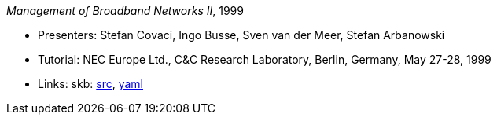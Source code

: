 _Management of Broadband Networks II_, 1999

* Presenters: Stefan Covaci, Ingo Busse, Sven van der Meer, Stefan Arbanowski
* Tutorial: NEC Europe Ltd., C&C Research Laboratory, Berlin, Germany, May 27-28, 1999
* Links:
       skb: link:https://github.com/vdmeer/skb/tree/master/library/talks/tutorial/1990/covaci-nec-1999.adoc[src],
            link:https://github.com/vdmeer/skb/tree/master/library/talks/tutorial/1990/covaci-nec-1999.yaml[yaml]
ifdef::local[]
    ┃ link:/library/talks/tutorial/1990/[Folder]
endif::[]


